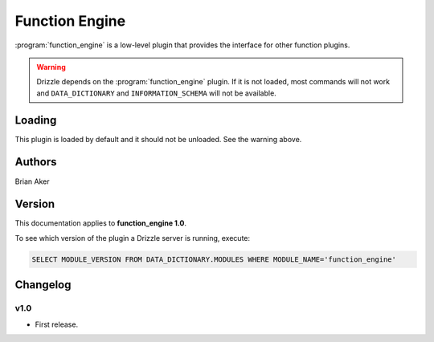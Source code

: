 Function Engine
===============

:program:`function_engine` is a low-level plugin that provides the
interface for other function plugins.

.. warning::

   Drizzle depends on the :program:`function_engine` plugin.  If it is not
   loaded, most commands will not work and ``DATA_DICTIONARY`` and
   ``INFORMATION_SCHEMA`` will not be available.

.. _function_engine_loading:

Loading
-------

This plugin is loaded by default and it should not be unloaded.  See the
warning above.


Authors
-------

Brian Aker

.. _function_engine_version:

Version
-------

This documentation applies to **function_engine 1.0**.

To see which version of the plugin a Drizzle server is running, execute:

.. code-block:: mysql

   SELECT MODULE_VERSION FROM DATA_DICTIONARY.MODULES WHERE MODULE_NAME='function_engine'

Changelog
---------

v1.0
^^^^
* First release.
